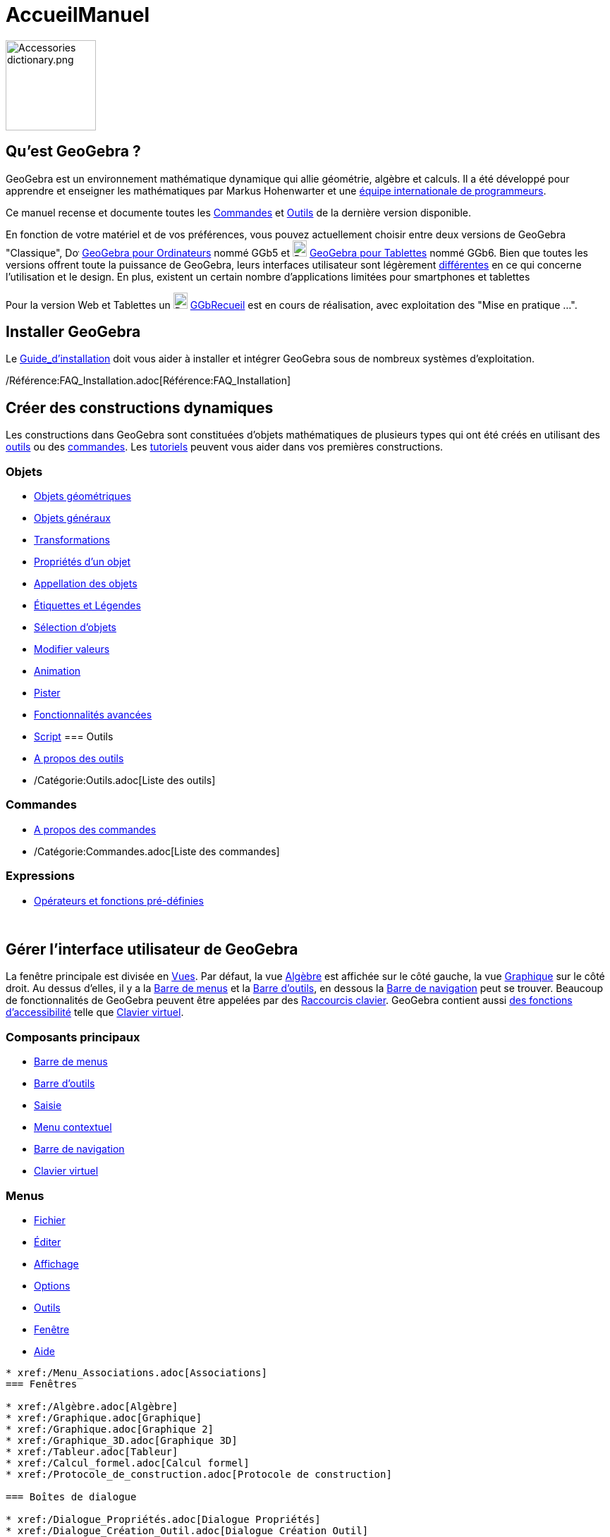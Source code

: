 = AccueilManuel
:page-en: Manual
ifdef::env-github[:imagesdir: /fr/modules/ROOT/assets/images]

image:Accessories_dictionary.png[Accessories dictionary.png,width=128,height=128]

== Qu'est GeoGebra ?

GeoGebra est un environnement mathématique dynamique qui allie géométrie, algèbre et calculs. Il a été développé pour
apprendre et enseigner les mathématiques par Markus Hohenwarter et une http://geogebra.org/cms/fr/team[équipe
internationale de programmeurs].

Ce manuel recense et documente toutes les xref:/Commandes.adoc[Commandes] et xref:/Outils.adoc[Outils] de la dernière
version disponible.

En fonction de votre matériel et de vos préférences, vous pouvez actuellement choisir entre deux versions de GeoGebra
"Classique", image:20px-Download-icons-device-screen.png[Download-icons-device-screen.png,width=20,height=14]
https://www.geogebra.org/download/[GeoGebra pour Ordinateurs] nommé GGb5 et
image:20px-Download-icons-device-tablet.png[Download-icons-device-tablet.png,width=20,height=23]
http://www.geogebra.org/cms/en/download/GeoGebra[GeoGebra pour Tablettes] nommé GGb6. Bien que toutes les versions
offrent toute la puissance de GeoGebra, leurs interfaces utilisateur sont légèrement
xref:/GGb5_ordi_tab.adoc[différentes] en ce qui concerne l'utilisation et le design. En plus, existent un certain nombre
d'applications limitées pour smartphones et tablettes

Pour la version Web et Tablettes un
image:20px-Download-icons-device-tablet.png[Download-icons-device-tablet.png,width=20,height=23]
http://www.geogebra.org/material/simple/id/2999809[GGbRecueil] est en cours de réalisation, avec exploitation des "Mise
en pratique ...".

== Installer GeoGebra

Le xref:/Guide_d_installation.adoc[Guide_d'installation] doit vous aider à installer et intégrer GeoGebra sous de
nombreux systèmes d'exploitation.

/Référence:FAQ_Installation.adoc[Référence:FAQ_Installation]

== Créer des constructions dynamiques

Les constructions dans GeoGebra sont constituées d'objets mathématiques de plusieurs types qui ont été créés en
utilisant des xref:/Outils.adoc[outils] ou des xref:/Commandes.adoc[commandes]. Les xref:/Tutoriels.adoc[tutoriels]
peuvent vous aider dans vos premières constructions.

=== Objets

* xref:/Objets_géométriques.adoc[Objets géométriques]
* xref:/Objets_généraux.adoc[Objets généraux]
* xref:/Transformations.adoc[Transformations]
* xref:/Propriétés_d_un_objet.adoc[Propriétés d'un objet]
* xref:/Appellation_des_objets.adoc[Appellation des objets]
* xref:/Étiquettes_et_Légendes.adoc[Étiquettes et Légendes]
* xref:/Sélection_d_objets.adoc[Sélection d'objets]
* xref:/Modifier_valeurs.adoc[Modifier valeurs]
* xref:/Animation.adoc[Animation]
* xref:/Pister.adoc[Pister]
* xref:/Fonctionnalités_avancées.adoc[Fonctionnalités avancées]
* xref:/Script.adoc[Script]
=== Outils

* xref:/Outils.adoc[A propos des outils]
* /Catégorie:Outils.adoc[Liste des outils]

=== Commandes

* xref:/Commandes.adoc[A propos des commandes]
* /Catégorie:Commandes.adoc[Liste des commandes]

=== Expressions

* xref:/Opérateurs_et_fonctions_pré_définies.adoc[Opérateurs et fonctions pré-définies]

 

== Gérer l'interface utilisateur de GeoGebra

La fenêtre principale est divisée en xref:/Vues.adoc[Vues]. Par défaut, la vue xref:/Algèbre.adoc[Algèbre] est affichée
sur le côté gauche, la vue xref:/Graphique.adoc[Graphique] sur le côté droit. Au dessus d'elles, il y a la
xref:/Barre_de_menus.adoc[Barre de menus] et la xref:/Barre_d_outils.adoc[Barre d'outils], en dessous la
xref:/Barre_de_navigation.adoc[Barre de navigation] peut se trouver. Beaucoup de fonctionnalités de GeoGebra peuvent
être appelées par des xref:/Raccourcis_clavier.adoc[Raccourcis clavier]. GeoGebra contient aussi
xref:/Accessibilité.adoc[des fonctions d'accessibilité] telle que xref:/Clavier_virtuel.adoc[Clavier virtuel].

=== Composants principaux

* xref:/Barre_de_menus.adoc[Barre de menus]
* xref:/Barre_d_outils.adoc[Barre d'outils]
* xref:/Saisie.adoc[Saisie]
* xref:/Menu_contextuel.adoc[Menu contextuel]
* xref:/Barre_de_navigation.adoc[Barre de navigation]
* xref:/Clavier_virtuel.adoc[Clavier virtuel]

=== Menus

* xref:/Menu_Fichier.adoc[Fichier]
* xref:/Menu_Éditer.adoc[Éditer]
* xref:/Menu_Affichage.adoc[Affichage]
* xref:/Menu_Options.adoc[Options]
* xref:/Menu_Outils.adoc[Outils]
* xref:/Menu_Fenêtre.adoc[Fenêtre]
* xref:/Menu_Aide.adoc[Aide]

.............

* xref:/Menu_Associations.adoc[Associations]
=== Fenêtres

* xref:/Algèbre.adoc[Algèbre]
* xref:/Graphique.adoc[Graphique]
* xref:/Graphique.adoc[Graphique 2]
* xref:/Graphique_3D.adoc[Graphique 3D]
* xref:/Tableur.adoc[Tableur]
* xref:/Calcul_formel.adoc[Calcul formel]
* xref:/Protocole_de_construction.adoc[Protocole de construction]

=== Boîtes de dialogue

* xref:/Dialogue_Propriétés.adoc[Dialogue Propriétés]
* xref:/Dialogue_Création_Outil.adoc[Dialogue Création Outil]
* xref:/Dialogue_Gestion_Outils.adoc[Dialogue Gestion Outils]
* xref:/Dialogue_Redéfinir.adoc[Dialogue Redéfinir]
* xref:/Dialogue_Options.adoc[Dialogue Options]
* xref:/Exporter_Graphique.adoc[Exporter Graphique]
* xref:/Exporter_Feuille_de_travail.adoc[Exporter Feuille de travail]
* xref:/Options_Impression.adoc[Options Impression]

 

== Publier votre travail

Quand votre construction est finie, vous pouvez :

* la sauvegarder sous un /Référence:Format_Fichiers.adoc[format de fichiers] GeoGebra ;
* créer une page HTML xref:/Exporter_Feuille_de_travail.adoc[Feuille de travail] avec appliquettes Java ou HTML5 ;
* xref:/Options_Impression.adoc[imprimer] la construction, avec la possibilité de joindre le
xref:/Protocole_de_construction.adoc[Protocole_de_construction] ;
* xref:/Exporter_Graphique.adoc[l'exporter en tant qu'image] (PNG, SVG, PDF, EPS, EMF) ou vers
xref:/Exporter_vers_LaTeX_(PGF_PSTricks)_et_Asymptote.adoc[LaTeX et Asymptote] ;
* récupérer l'appliquette pour l'utiliser sur un Site Google, Mediawiki ou Blogger – pas de fichiers à téléverser ;
* la téléverser dans la https://www.geogebra.org/materials/[Plateforme GeoGebra]

* Créer sur http://www.geogebra.org[GeoGebra] des Feuilles de travail dynamiques en ligne, et les regrouper en
GeoGebraBooks en utilisant nos http://ggbtu.be/bpYFckHsM[Éditeurs].
